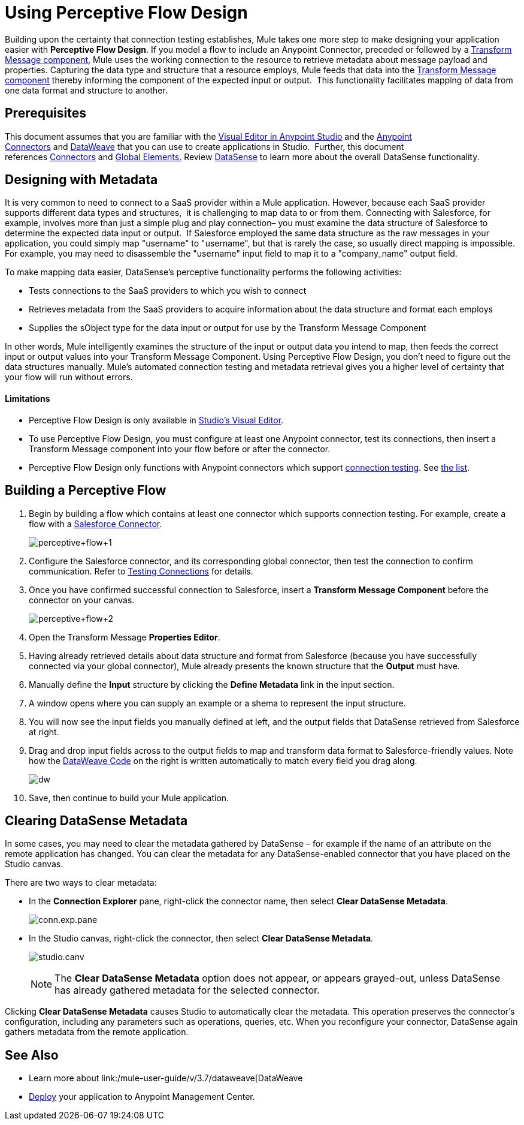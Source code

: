 = Using Perceptive Flow Design
:keywords: datamapper


Building upon the certainty that connection testing establishes, Mule takes one more step to make designing your application easier with *Perceptive Flow Design*. If you model a flow to include an Anypoint Connector, preceded or followed by a link:/mule-user-guide/v/3.7/dataweave[Transform Message component], Mule uses the working connection to the resource to retrieve metadata about message payload and properties. Capturing the data type and structure that a resource employs, Mule feeds that data into the link:/mule-user-guide/v/3.7/dataweave[Transform Message component] thereby informing the component of the expected input or output.  This functionality facilitates mapping of data from one data format and structure to another. 

== Prerequisites

This document assumes that you are familiar with the link:/mule-fundamentals/v/3.7/anypoint-studio-essentials[Visual Editor in Anypoint Studio] and the link:/mule-user-guide/v/3.7/anypoint-connectors[Anypoint Connectors] and link:/mule-user-guide/v/3.7/dataweave[DataWeave] that you can use to create applications in Studio.  Further, this document references link:https://www.mulesoft.com/exchange#!/?types=connector&sortBy=name[Connectors] and link:/mule-fundamentals/v/3.7/global-elements[Global Elements.] Review link:/mule-user-guide/v/3.7/datasense[DataSense] to learn more about the overall DataSense functionality.

== Designing with Metadata

It is very common to need to connect to a SaaS provider within a Mule application. However, because each SaaS provider supports different data types and structures,  it is challenging to map data to or from them. Connecting with Salesforce, for example, involves more than just a simple plug and play connection– you must examine the data structure of Salesforce to determine the expected data input or output.  If Salesforce employed the same data structure as the raw messages in your application, you could simply map "username" to "username", but that is rarely the case, so usually direct mapping is impossible. For example, you may need to disassemble the "username" input field to map it to a "company_name" output field. 

To make mapping data easier, DataSense's perceptive functionality performs the following activities:

* Tests connections to the SaaS providers to which you wish to connect
* Retrieves metadata from the SaaS providers to acquire information about the data structure and format each employs
* Supplies the sObject type for the data input or output for use by the Transform Message Component 

In other words, Mule intelligently examines the structure of the input or output data you intend to map, then feeds the correct input or output values into your Transform Message Component. Using Perceptive Flow Design, you don't need to figure out the data structures manually. Mule's automated connection testing and metadata retrieval gives you a higher level of certainty that your flow will run without errors.

==== Limitations

* Perceptive Flow Design is only available in link:http://www.mulesoft.org/documentation/display/current/Mule+Studio+Essentials[Studio's Visual Editor].
* To use Perceptive Flow Design, you must configure at least one Anypoint connector, test its connections, then insert a Transform Message component into your flow before or after the connector. 
* Perceptive Flow Design only functions with Anypoint connectors which support link:/mule-user-guide/v/3.7/testing-connections[connection testing]. See link:/mule-user-guide/v/3.7/datasense-enabled-connectors[the list].

== Building a Perceptive Flow

. Begin by building a flow which contains at least one connector which supports connection testing. For example, create a flow with a link:https://www.mulesoft.com/exchange#!/salesforce-integration-connector[Salesforce Connector]. +

+
image:perceptive+flow+1.png[perceptive+flow+1]
+

. Configure the Salesforce connector, and its corresponding global connector, then test the connection to confirm communication. Refer to link:/mule-user-guide/v/3.7/testing-connections[Testing Connections] for details.
. Once you have confirmed successful connection to Salesforce, insert a *Transform Message Component* before the connector on your canvas. +

+
image:dw_flow2.png[perceptive+flow+2]
+

. Open the Transform Message *Properties Editor*.
. Having already retrieved details about data structure and format from Salesforce (because you have successfully connected via your global connector), Mule already presents the known structure that the *Output* must have.
. Manually define the *Input* structure by clicking the *Define Metadata* link in the input section.
. A window opens where you can supply an example or a shema to represent the input structure.
. You will now see the input fields you manually defined at left, and the output fields that DataSense retrieved from Salesforce at right. 
. Drag and drop input fields across to the output fields to map and transform data format to Salesforce-friendly values. Note how the link:/mule-user-guide/v/3.7/dataweave-reference-documentation[DataWeave Code] on the right is written automatically to match every field you drag along. +
+
image:dw_perceptive_flow.png[dw]

. Save, then continue to build your Mule application.

== Clearing DataSense Metadata

In some cases, you may need to clear the metadata gathered by DataSense – for example if the name of an attribute on the remote application has changed. You can clear the metadata for any DataSense-enabled connector that you have placed on the Studio canvas.

There are two ways to clear metadata:

* In the *Connection Explorer* pane, right-click the connector name, then select *Clear DataSense Metadata*. +

+
image:conn.exp.pane.png[conn.exp.pane] +
+

* In the Studio canvas, right-click the connector, then select *Clear DataSense Metadata*. +

+
image:studio.canv.png[studio.canv]
+

[NOTE]
The *Clear DataSense Metadata* option does not appear, or appears grayed-out, unless DataSense has already gathered metadata for the selected connector.

Clicking *Clear DataSense Metadata* causes Studio to automatically clear the metadata. This operation preserves the connector's configuration, including any parameters such as operations, queries, etc. When you reconfigure your connector, DataSense again gathers metadata from the remote application.

== See Also

* Learn more about link:/mule-user-guide/v/3.7/dataweave[DataWeave
* link:/mule-fundamentals/v/3.7/deploying-mule-applications[Deploy] your application to Anypoint Management Center.
